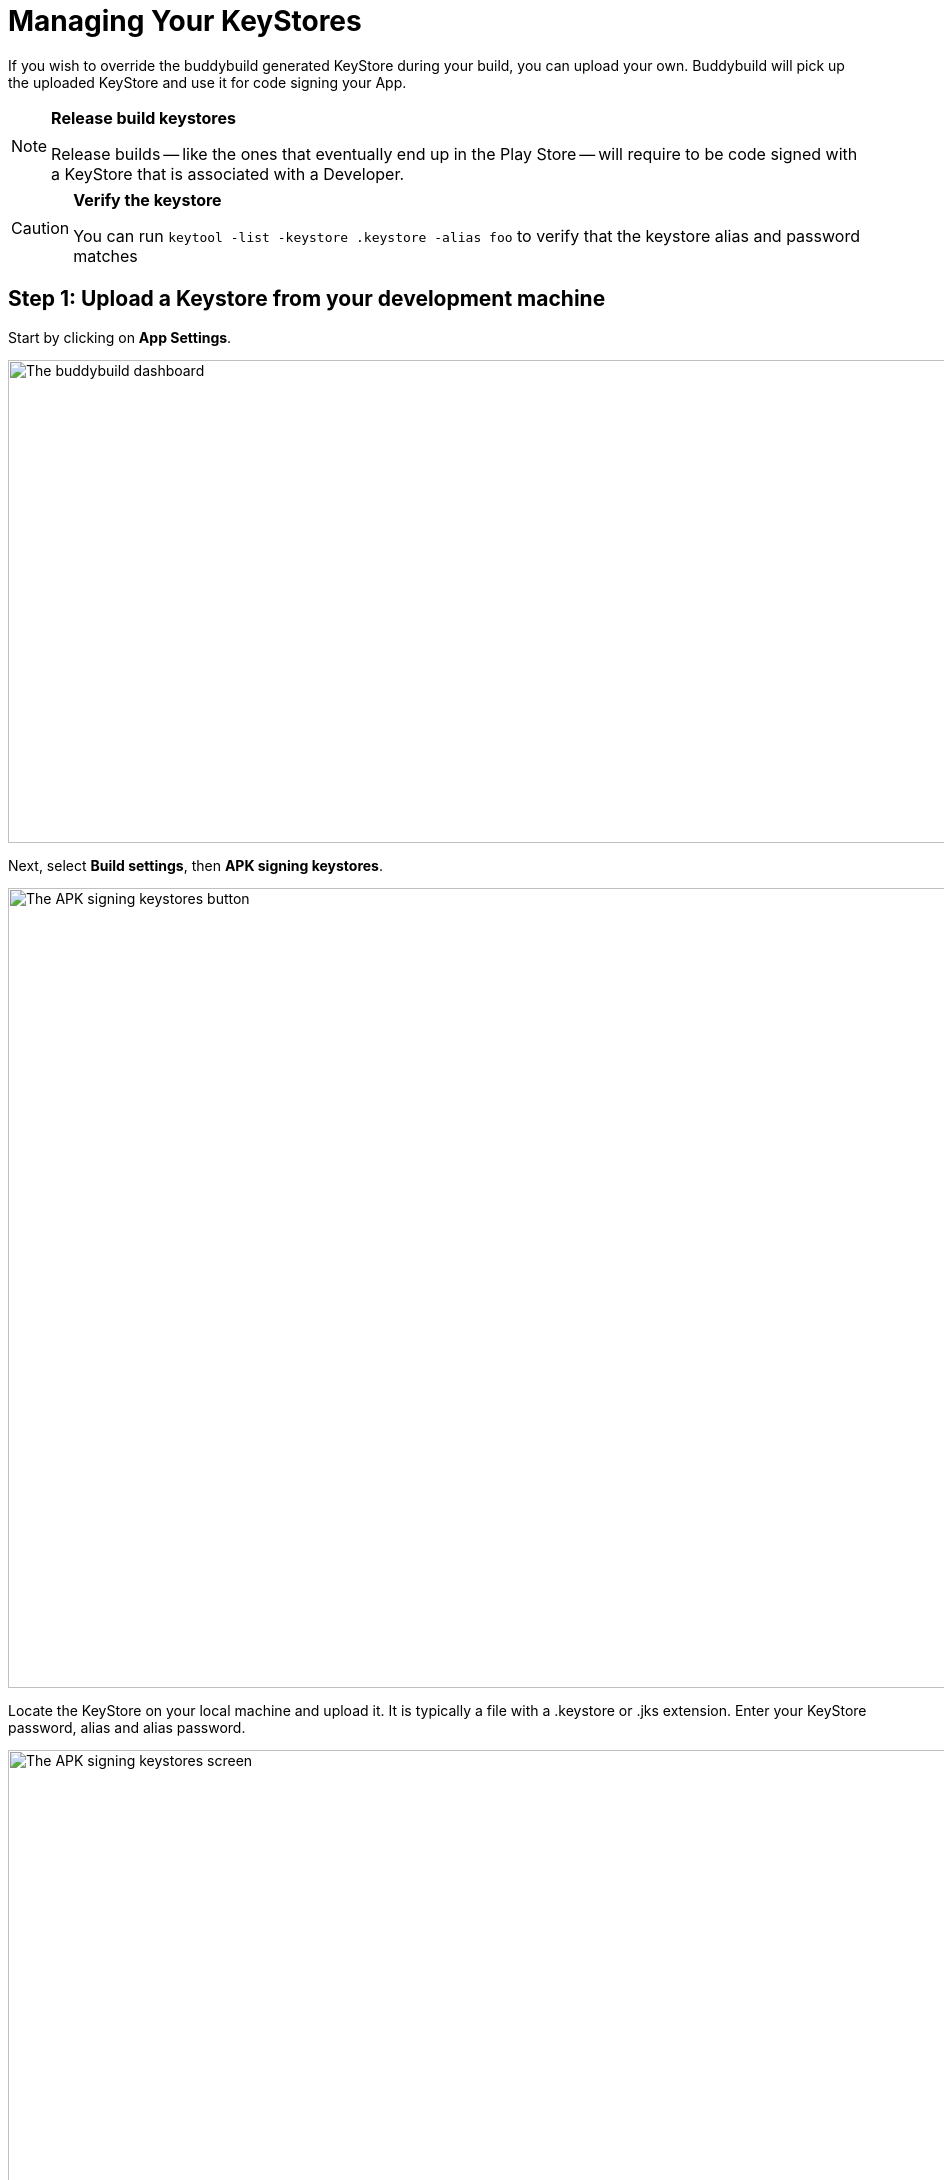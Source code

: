 = Managing Your KeyStores

If you wish to override the buddybuild generated KeyStore during your
build, you can upload your own. Buddybuild will pick up the uploaded
KeyStore and use it for code signing your App.

[NOTE]
======
**Release build keystores**

Release builds -- like the ones that eventually end up in the Play Store
-- will require to be code signed with a KeyStore that is associated with
a Developer.
======

[CAUTION]
=========
**Verify the keystore**

You can run `keytool -list -keystore .keystore -alias foo` to verify
that the keystore alias and password matches
=========


== Step 1: Upload a Keystore from your development machine

Start by clicking on **App Settings**.

image:img/Builds---Settings.png["The buddybuild dashboard", 1500, 483]

Next, select **Build settings**, then **APK signing keystores**.

image:img/Settings---APK-Signing-Keystores---menu.png["The APK signing
keystores button", 1500, 800]

Locate the KeyStore on your local machine and upload it. It is typically
a file with a .keystore or .jks extension. Enter your KeyStore password,
alias and alias password.

image:img/Settings---APK-Signing-Keystores.png["The APK signing
keystores screen", 1500, 800]

Once uploaded, you will see your keystore listed on the page.

image:img/Settings---APK-Signing-Keystores---2.png["The APK signing
keystores, showing an uploaded keystore", 1500, 640]


== Step 2: Assign the keystore to an application variant

Next, assign your keystore to an application variant. Buddybuild
builds and signs the variant with the selected keystore.

image:img/Settings---APK-Signing-Keystores---3.png["The Application
Variant configuration screen", 1500, 640]

That's it! Buddybuild now uses your uploaded KeyStore for subsequent
builds.
